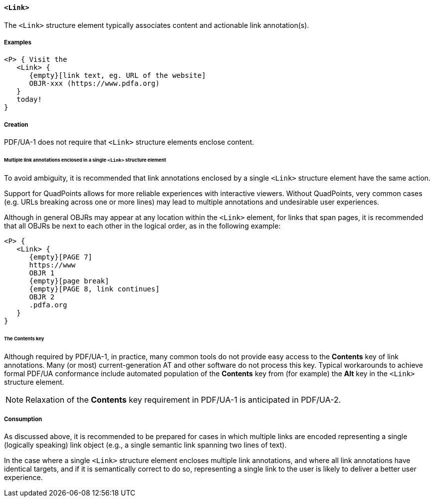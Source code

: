 [[SE_Link]]
==== `<Link>`

The `<Link>` structure element typically associates content and actionable link annotation(s).

===== Examples

[source,taggedpdf]
----
<P> { Visit the
   <Link> {
      {empty}[link text, eg. URL of the website]
      OBJR-xxx (https://www.pdfa.org)
   }
   today!
}
----

===== Creation

PDF/UA-1 does not require that `<Link>` structure elements enclose content.

====== Multiple link annotations enclosed in a single `<Link>` structure element

To avoid ambiguity, it is recommended that link annotations enclosed by a single `<Link>` structure element have the same action.

Support for QuadPoints allows for more reliable experiences with interactive viewers. Without QuadPoints, very common cases (e.g. URLs breaking across one or more lines) may lead to multiple annotations and undesirable user experiences.

Although in general OBJRs may appear at any location within the `<Link>` element, for links that span pages, it is recommended that all OBJRs be next to each other in the logical order, as in the following example:

[source,taggedpdf]
----
<P> {
   <Link> {
      {empty}[PAGE 7]
      https://www
      OBJR 1
      {empty}[page break]
      {empty}[PAGE 8, link continues]
      OBJR 2
      .pdfa.org
   }
}
----

====== The Contents key

Although required by PDF/UA-1, in practice, many common tools do not provide easy access to the *Contents* key of link annotations. Many (or most) current-generation AT and other software do not process this key. Typical workarounds to achieve formal PDF/UA conformance include automated population of the *Contents* key from (for example) the *Alt* key in the `<Link>` structure element.

NOTE: Relaxation of the *Contents* key requirement in PDF/UA-1 is anticipated in PDF/UA-2.

===== Consumption

As discussed above, it is recommended to be prepared for cases in which multiple links are encoded representing a single (logically speaking) link object (e.g., a single semantic link spanning two lines of text).

In the case where a single `<Link>` structure element encloses multiple link annotations, and where all link annotations have identical targets, and if it is semantically correct to do so, representing a single link to the user is likely to deliver a better user experience.

